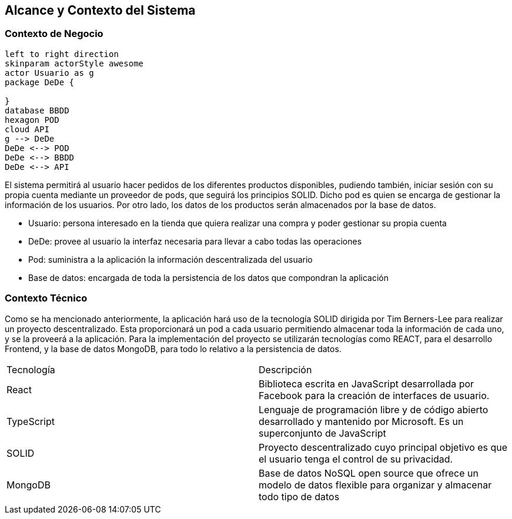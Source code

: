 [[section-system-scope-and-context]]
== Alcance y Contexto del Sistema

=== Contexto de Negocio

[plantuml,"Business Context Diagram",png]
----
left to right direction
skinparam actorStyle awesome
actor Usuario as g
package DeDe {

}
database BBDD
hexagon POD
cloud API
g --> DeDe
DeDe <--> POD
DeDe <--> BBDD
DeDe <--> API
----

El sistema permitirá al usuario hacer pedidos de los diferentes productos disponibles, pudiendo también, iniciar sesión con su propia cuenta mediante un proveedor de pods, que seguirá los principios SOLID. Dicho pod es quien se encarga de gestionar la información de los usuarios. Por otro lado, los datos de los productos serán almacenados por la base de datos.

* Usuario: persona interesado en la tienda que quiera realizar una compra y poder gestionar su propia cuenta
* DeDe: provee al usuario la interfaz necesaria para llevar a cabo todas las operaciones
* Pod: suministra a la aplicación la información descentralizada del usuario
* Base de datos: encargada de toda la persistencia de los datos que compondran la aplicación

=== Contexto Técnico

Como se ha mencionado anteriormente, la aplicación hará uso de la tecnología SOLID dirigida por Tim Berners-Lee para realizar un proyecto descentralizado. Esta proporcionará un pod a cada usuario permitiendo almacenar toda la información de cada uno, y se la proveerá a la aplicación.
Para la implementación del proyecto se utilizarán tecnologías como REACT, para el desarrollo Frontend, y la base de datos MongoDB, para todo lo relativo a la persistencia de datos.

|===
|Tecnología|Descripción
| React | Biblioteca escrita en JavaScript desarrollada por Facebook para la creación de interfaces de usuario.
| TypeScript | Lenguaje de programación libre y de código abierto desarrollado y mantenido por Microsoft. Es un superconjunto de JavaScript
| SOLID | Proyecto descentralizado cuyo principal objetivo es que el usuario tenga el control de su privacidad.
| MongoDB | Base de datos NoSQL open source que ofrece un modelo de datos flexible para organizar y almacenar todo tipo de datos
|===
